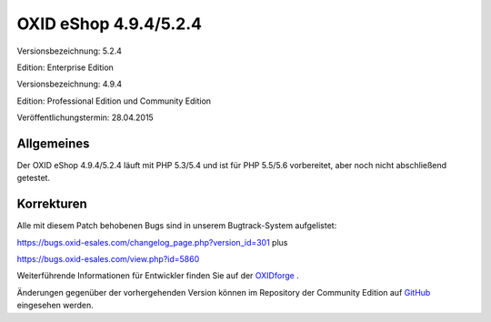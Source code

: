 OXID eShop 4.9.4/5.2.4
**********************
Versionsbezeichnung: 5.2.4

Edition: Enterprise Edition

Versionsbezeichnung: 4.9.4

Edition: Professional Edition und Community Edition

Veröffentlichungstermin: 28.04.2015

Allgemeines
-----------
Der OXID eShop 4.9.4/5.2.4 läuft mit PHP 5.3/5.4 und ist für PHP 5.5/5.6 vorbereitet, aber noch nicht abschließend getestet.

Korrekturen
-----------
Alle mit diesem Patch behobenen Bugs sind in unserem Bugtrack-System aufgelistet:

`https://bugs.oxid-esales.com/changelog_page.php?version_id=301 <https://bugs.oxid-esales.com/changelog_page.php?version_id=301>`_ plus

`https://bugs.oxid-esales.com/view.php?id=5860 <https://bugs.oxid-esales.com/view.php?id=5860>`_

Weiterführende Informationen für Entwickler finden Sie auf der `OXIDforge <http://oxidforge.org/en/oxid-eshop-version-4-9-4-ce-pe-5-2-4-ee.html>`_ .

Änderungen gegenüber der vorhergehenden Version können im Repository der Community Edition auf `GitHub <https://github.com/OXID-eSales/oxideshop_ce/compare/v4.9.3...v4.9.4>`_ eingesehen werden.

.. Intern: oxaagh, Status: